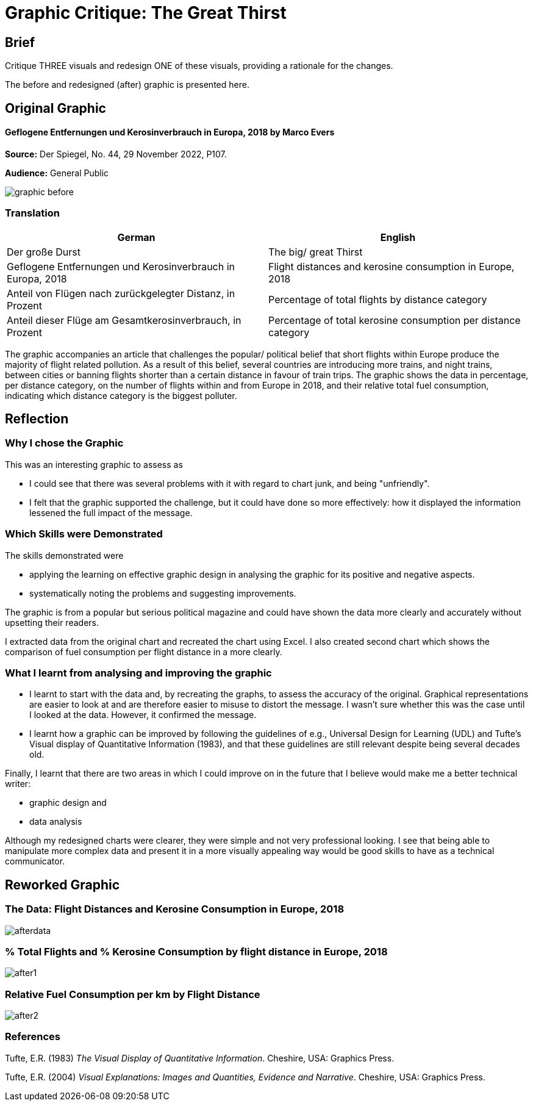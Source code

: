 :doctitle: Graphic Critique: The Great Thirst

== Brief

Critique THREE visuals and redesign ONE of these visuals, providing a rationale for the changes.

The before and redesigned (after) graphic is presented here.

== Original Graphic

==== Geflogene Entfernungen und Kerosinverbrauch in Europa, 2018 by Marco Evers

*Source:*	Der Spiegel, No. 44, 29 November 2022, P107.

*Audience:*	General Public



image:graphic_before.png[align="center"]

=== Translation

[.Der große Durst]
|===
s|German|English

|Der große Durst
|The big/ great Thirst

|Geflogene Entfernungen und Kerosinverbrauch in Europa, 2018
|Flight distances and kerosine consumption in Europe, 2018

|Anteil von Flügen nach zurückgelegter Distanz, in Prozent
|Percentage of total flights by distance category

|Anteil dieser Flüge am Gesamtkerosinverbrauch, in Prozent
|Percentage of total kerosine consumption per distance category

|===


The graphic accompanies an article that challenges the popular/ political belief that short flights within Europe produce the majority of flight related pollution. As a result of this belief, several countries are introducing more trains, and night trains, between cities or banning flights shorter than a certain distance in favour of train trips. The graphic shows the data in percentage, per distance category, on the number of flights within and from Europe in 2018, and their relative total fuel consumption, indicating which distance category is the biggest polluter.

== Reflection

=== Why I chose the Graphic

This was an interesting graphic to assess as

* I could see that there was several problems with it with regard to chart junk, and being "unfriendly".
* I felt that the graphic supported the challenge, but it could have done so more effectively: how it displayed the information lessened the full impact of the message.

=== Which Skills were Demonstrated

The skills demonstrated were

* applying the learning on effective graphic design in analysing the graphic for its positive and negative aspects.
* systematically noting the problems and suggesting improvements.

The graphic is from a popular but serious political magazine and could have shown the data more clearly and accurately without upsetting their readers.

I extracted data from the original chart and recreated the chart using Excel. I  also created second chart which shows the comparison of fuel consumption per flight distance in a more clearly.

=== What I learnt from analysing and improving the graphic

* I learnt to start with the data and, by recreating the graphs, to assess the accuracy of the original. Graphical representations are easier to look at and are therefore easier to misuse to distort the message. I wasn't sure whether this was the case until I looked at the data. However, it confirmed the message.

* I learnt how a graphic can be improved by following the guidelines of e.g., Universal Design for Learning (UDL) and Tufte's Visual display of Quantitative Information (1983), and that these guidelines are still relevant despite being several decades old.

Finally, I learnt that there are two areas in which I could improve on in the future that I believe would make me a better technical writer:

* graphic design and
* data analysis

Although my redesigned charts were clearer, they were simple and not very professional looking. I see that being able to manipulate more complex data and  present it in a more visually appealing way would be good skills to have as a technical communicator.


== Reworked Graphic

=== The Data: Flight Distances and Kerosine Consumption in Europe, 2018
image:afterdata.png[align="center"]

=== % Total Flights and % Kerosine Consumption by flight distance in Europe, 2018

image:after1.png[align="center"]

=== Relative Fuel Consumption per km by Flight Distance

image:after2.png[align="center"]

=== References

Tufte, E.R. (1983) _The Visual Display of Quantitative Information_. Cheshire, USA: Graphics Press.

Tufte, E.R. (2004) _Visual Explanations: Images and Quantities, Evidence and Narrative_. Cheshire, USA: Graphics Press.
